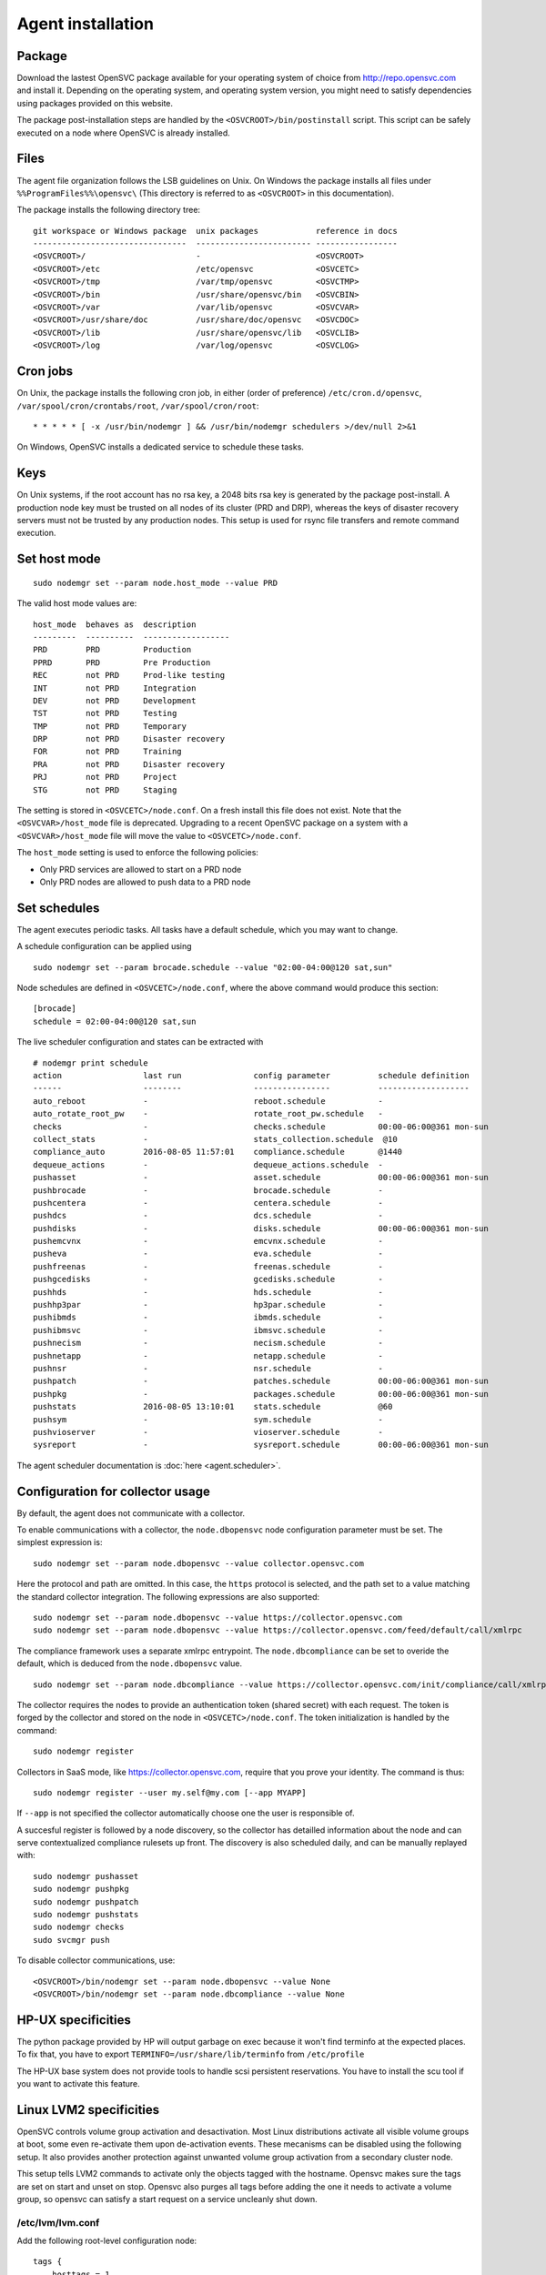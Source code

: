 .. _agent.install:

Agent installation
******************

Package
=======

Download the lastest OpenSVC package available for your operating system of choice from http://repo.opensvc.com and install it. Depending on the operating system, and operating system version, you might need to satisfy dependencies using packages provided on this website.

The package post-installation steps are handled by the ``<OSVCROOT>/bin/postinstall`` script. This script can be safely executed on a node where OpenSVC is already installed.

Files
=====

The agent file organization follows the LSB guidelines on Unix. On Windows the package installs all files under ``%%ProgramFiles%%\opensvc\`` (This directory is referred to as ``<OSVCROOT>`` in this documentation).

The package installs the following directory tree:

::

        git workspace or Windows package  unix packages            reference in docs
        --------------------------------  ------------------------ -----------------
	<OSVCROOT>/                       -                        <OSVCROOT>
	<OSVCROOT>/etc                    /etc/opensvc             <OSVCETC>
	<OSVCROOT>/tmp                    /var/tmp/opensvc         <OSVCTMP>
	<OSVCROOT>/bin                    /usr/share/opensvc/bin   <OSVCBIN>
	<OSVCROOT>/var                    /var/lib/opensvc         <OSVCVAR>
	<OSVCROOT>/usr/share/doc          /usr/share/doc/opensvc   <OSVCDOC>
	<OSVCROOT>/lib                    /usr/share/opensvc/lib   <OSVCLIB>
	<OSVCROOT>/log                    /var/log/opensvc         <OSVCLOG>

Cron jobs
=========

On Unix, the package installs the following cron job, in either (order of preference) ``/etc/cron.d/opensvc``, ``/var/spool/cron/crontabs/root``, ``/var/spool/cron/root``:

::

	* * * * * [ -x /usr/bin/nodemgr ] && /usr/bin/nodemgr schedulers >/dev/null 2>&1


On Windows, OpenSVC installs a dedicated service to schedule these tasks.

Keys
====

On Unix systems, if the root account has no rsa key, a 2048 bits rsa key is generated by the package post-install. A production node key must be trusted on all nodes of its cluster (PRD and DRP), whereas the keys of disaster recovery servers must not be trusted by any production nodes. This setup is used for rsync file transfers and remote command execution.

Set host mode
=============

::

	sudo nodemgr set --param node.host_mode --value PRD


The valid host mode values are:

::

	host_mode  behaves as  description
        ---------  ----------  ------------------
	PRD        PRD         Production
	PPRD       PRD         Pre Production
	REC        not PRD     Prod-like testing
	INT        not PRD     Integration
	DEV        not PRD     Development
	TST        not PRD     Testing
	TMP        not PRD     Temporary
	DRP        not PRD     Disaster recovery
	FOR        not PRD     Training
	PRA        not PRD     Disaster recovery
	PRJ        not PRD     Project
	STG        not PRD     Staging

The setting is stored in ``<OSVCETC>/node.conf``. On a fresh install this file does not exist. Note that the ``<OSVCVAR>/host_mode`` file is deprecated. Upgrading to a recent OpenSVC package on a system with a ``<OSVCVAR>/host_mode`` file will move the value to ``<OSVCETC>/node.conf``.

The ``host_mode`` setting is used to enforce the following policies:

*   Only PRD services are allowed to start on a PRD node
*   Only PRD nodes are allowed to push data to a PRD node

Set schedules
=============

The agent executes periodic tasks. All tasks have a default schedule, which you may want to change.

A schedule configuration can be applied using

::

	sudo nodemgr set --param brocade.schedule --value "02:00-04:00@120 sat,sun"

Node schedules are defined in ``<OSVCETC>/node.conf``, where the above command would produce this section:

::

	[brocade]
        schedule = 02:00-04:00@120 sat,sun

The live scheduler configuration and states can be extracted with

::

	# nodemgr print schedule
	action                 last run               config parameter          schedule definition
	------                 --------               ----------------          -------------------
	auto_reboot            -                      reboot.schedule           -
	auto_rotate_root_pw    -                      rotate_root_pw.schedule   -
	checks                 -                      checks.schedule           00:00-06:00@361 mon-sun
	collect_stats          -                      stats_collection.schedule  @10
	compliance_auto        2016-08-05 11:57:01    compliance.schedule       @1440
	dequeue_actions        -                      dequeue_actions.schedule  -
	pushasset              -                      asset.schedule            00:00-06:00@361 mon-sun
	pushbrocade            -                      brocade.schedule          -
	pushcentera            -                      centera.schedule          -
	pushdcs                -                      dcs.schedule              -
	pushdisks              -                      disks.schedule            00:00-06:00@361 mon-sun
	pushemcvnx             -                      emcvnx.schedule           -
	pusheva                -                      eva.schedule              -
	pushfreenas            -                      freenas.schedule          -
	pushgcedisks           -                      gcedisks.schedule         -
	pushhds                -                      hds.schedule              -
	pushhp3par             -                      hp3par.schedule           -
	pushibmds              -                      ibmds.schedule            -
	pushibmsvc             -                      ibmsvc.schedule           -
	pushnecism             -                      necism.schedule           -
	pushnetapp             -                      netapp.schedule           -
	pushnsr                -                      nsr.schedule              -
	pushpatch              -                      patches.schedule          00:00-06:00@361 mon-sun
	pushpkg                -                      packages.schedule         00:00-06:00@361 mon-sun
	pushstats              2016-08-05 13:10:01    stats.schedule            @60
	pushsym                -                      sym.schedule              -
	pushvioserver          -                      vioserver.schedule        -
	sysreport              -                      sysreport.schedule        00:00-06:00@361 mon-sun


The agent scheduler documentation is :doc:`here <agent.scheduler>`.

Configuration for collector usage
=================================

By default, the agent does not communicate with a collector.

To enable communications with a collector, the ``node.dbopensvc`` node configuration parameter must be set. The simplest expression is:

::

	sudo nodemgr set --param node.dbopensvc --value collector.opensvc.com

Here the protocol and path are omitted. In this case, the ``https`` protocol is selected, and the path set to a value matching the standard collector integration.
The following expressions are also supported:

::

	sudo nodemgr set --param node.dbopensvc --value https://collector.opensvc.com
	sudo nodemgr set --param node.dbopensvc --value https://collector.opensvc.com/feed/default/call/xmlrpc

The compliance framework uses a separate xmlrpc entrypoint. The ``node.dbcompliance`` can be set to overide the default, which is deduced from the ``node.dbopensvc`` value.

::

	sudo nodemgr set --param node.dbcompliance --value https://collector.opensvc.com/init/compliance/call/xmlrpc


The collector requires the nodes to provide an authentication token (shared secret) with each request. The token is forged by the collector and stored on the node in ``<OSVCETC>/node.conf``. The token initialization is handled by the command:

::

	sudo nodemgr register

Collectors in SaaS mode, like https://collector.opensvc.com, require that you prove your identity. The command is thus::

	sudo nodemgr register --user my.self@my.com [--app MYAPP]

If ``--app`` is not specified the collector automatically choose one the user is responsible of.

A succesful register is followed by a node discovery, so the collector has detailled information about the node and can serve contextualized compliance rulesets up front. The discovery is also scheduled daily, and can be manually replayed with:

::

	sudo nodemgr pushasset
	sudo nodemgr pushpkg
	sudo nodemgr pushpatch
	sudo nodemgr pushstats
	sudo nodemgr checks
	sudo svcmgr push


To disable collector communications, use:

::

	<OSVCROOT>/bin/nodemgr set --param node.dbopensvc --value None
	<OSVCROOT>/bin/nodemgr set --param node.dbcompliance --value None


HP-UX specificities
===================

The python package provided by HP will output garbage on exec because it won't find terminfo at the expected places. To fix that, you have to export ``TERMINFO=/usr/share/lib/terminfo`` from ``/etc/profile``

The HP-UX base system does not provide tools to handle scsi persistent reservations. You have to install the scu tool if you want to activate this feature.

Linux LVM2 specificities
========================

OpenSVC controls volume group activation and desactivation. Most Linux distributions activate all visible volume groups at boot, some even re-activate them upon de-activation events. These mecanisms can be disabled using the following setup. It also provides another protection against unwanted volume group activation from a secondary cluster node.

This setup tells LVM2 commands to activate only the objects tagged with the hostname. Opensvc makes sure the tags are set on start and unset on stop. Opensvc also purges all tags before adding the one it needs to activate a volume group, so opensvc can satisfy a start request on a service uncleanly shut down.

/etc/lvm/lvm.conf
-----------------

Add the following root-level configuration node:

::

	tags {
	    hosttags = 1
	    local {}
	}

And add the ``local`` tag to all local volume groups. For example:

::

	vgchange --addtag local rootvg

Finally you need to rebuild the initrd/initramfs to prevent shared vg activation at boot.

/etc/lvm/lvm_{node}.conf
------------------------

Create this file, {node} being the output of uname -n and add the following configuration:

::

	activation { volume_list = ["@local", "@{node}"] }

Windows specificities
=====================

Dependencies
------------

The OpenSVC agent on Windows depends on:

- Python 2.6+

- Python win32 library

- Microsoft fcinfo for Fibre Channel SAN reporting (optional)


The provided OpenSVC executable installer brings everything except fcinfo tool.


Silent Install
--------------

It's possible to trigger a silent install by using the /S (uppercase) command line switch:

::
	
	OpenSVC.X.Y.exe /S

There's also a command line option to specify the target installation folder (no quotes in folder name even with spaces inside):

::

	OpenSVC.X.Y.exe /S  /D=C:\My Path with spaces

Graphical Install
-----------------
	
Double click on OpenSVC.X.Y.exe and follow install wizard

Upgrade
-------

Upgrading the OpenSVC package manually is the same as an installation from scratch:

::

	OpenSVC.X.Z.exe /S

The installer deals with installation directory detection, and upgrade software in the accurate folder. It's still a best practice to have a system/data backup before upgrading OpenSVC software.

Mac OS X specificities
======================

CLI Install
-----------

::

        curl -o /tmp/opensvc.latest.pkg http://repo.opensvc.com/macos-pkg/current  
        installer -pkg /tmp/opensvc.latest.pkg  -target /


CLI Uninstall
-------------

As Mac OS does not provide a clean way to remove packages, we do it by ourselves

.. warning:: Backup any configuration file in <OSVCETC> before removing them from the hard disk drive

::
        
        rm -f /Library/LaunchDaemons/com.opensvc.svcmgr.plist
        pkgutil --forget com.opensvc.agent
        crontab -l | grep -v '/usr/bin/nodemgr schedulers' > /tmp/cron.new ; crontab /tmp/cron.new

CLI Upgrade
-----------

As other OS flavors, agent upgrade can be triggered by

::

        sudo nodemgr updatepkg

.. note:: this works only if repopkg is defined in ``<OSVCETC>/node.conf`` file ( ``sudo nodemgr set --param node.repopkg --value http://repo.opensvc.com/`` )

Python interpreter wrapper
==========================

On Unix, the entrypoint for the agent commands is a shell script ``<OSVCBIN>/opensvc`` that supports defaults injection.

Defaults file location:

::

	System        Location
	------        --------
	Debian-like   /etc/default/opensvc
	Red Hat-like  /etc/sysconfig/opensvc
	HP-UX         /etc/rc.config.d/opensvc
	AIX           /etc/default/opensvc
	SunOS         /etc/default/opensvc
	Tru64         /etc/default/opensvc
	FreeBSD       /etc/defaults/opensvc
	Darwin        /etc/defaults/opensvc

In this sourced file, you can export systems environment variables like ``LD_PRELOAD`` or ``LD_LIBRARY_PATH``, and set this OpenSVC-specific variables

::

	Variable          Default          Role
	--------          -------          ----
	OSVC_BOOT_OPTS    -                Additional parameters passed to the 'svcmgr boot' command upon system startup
	OSVC_PARALLEL     true             Toggles on/off the start of each service in a parallel process
	OSVC_ROOT_PATH    /usr/lib/opensvc Developpers can set this to their git repository to use the agent from there
	OSVC_PYTHON       python           Define which python executable to use. ex: /usr/local/python-2.7.3/bin/python
	OSVC_PYTHON_ARGS  -                Additional parameters passed to the python interpreter. ex: debug parameters


